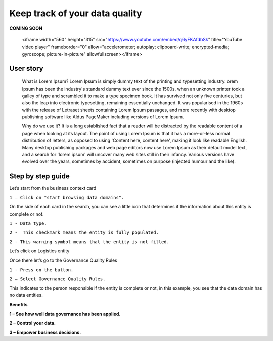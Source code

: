 Keep track of your data quality
===============================
.. _userStory5:


**COMING SOON** 

.. image:: imgs-access/404.jpg

..
            
    <iframe width="560" height="315" src="https://www.youtube.com/embed/q6yFKAfdbSk" title="YouTube video player" frameborder="0" allow="accelerometer; autoplay; clipboard-write; encrypted-media; gyroscope; picture-in-picture" allowfullscreen></iframe>


User story
----------

    What is Lorem Ipsum?
    Lorem Ipsum is simply dummy text of the printing and typesetting industry. 
    orem Ipsum has been the industry's standard dummy text ever since the 1500s, 
    when an unknown printer took a galley of type and scrambled it to make a type specimen book. 
    It has survived not only five centuries, but also the leap into electronic typesetting, remaining essentially unchanged. 
    It was popularised in the 1960s with the release of Letraset sheets containing Lorem Ipsum passages, and more recently with desktop publishing software 
    like Aldus PageMaker including versions of Lorem Ipsum.

    Why do we use it?
    It is a long established fact that a reader will be distracted by the readable content of a page when looking at its layout. 
    The point of using Lorem Ipsum is that it has a more-or-less normal distribution of letters, as opposed to using 'Content here, content here', 
    making it look like readable English. Many desktop publishing packages and web page editors now use Lorem Ipsum as their default model text, and a search for 
    'lorem ipsum' will uncover many web sites still in their infancy. Various versions have evolved over the years, sometimes by accident, sometimes on purpose 
    (injected humour and the like).
    


Step by step guide
------------------
        
Let’s start from the business context card 

.. image:: imgs-user-story5/one.jpg

``1 – Click on "start browsing data domains".`` 

        
On the side of each card in the search, 
you can see a little icon that determines if the information about this entity is complete or not. 

.. image:: imgs-user-story5/two.jpg

``1 - Data type.``

``2 -  This checkmark means the entity is fully populated.``

.. image:: imgs-user-story5/three.jpg

``2 - This warning symbol means that the entity is not filled.``

.. image:: imgs-user-story5/four.jpg

Let’s click on Logistics entity 

.. image:: imgs-user-story5/five.jpg

Once there let’s go to the Governance Quality Rules

``1 - Press on the button.``

``2 – Select Governance Quality Rules.``

.. image:: imgs-user-story5/six.jpg

This indicates to the person responsible if the entity is complete or not, 
in this example, you see that the data domain has no data entities. 

**Benefits**  

**1 – See how well data governance has been applied.**

**2 – Control your data.**

**3  – Empower business decisions.**